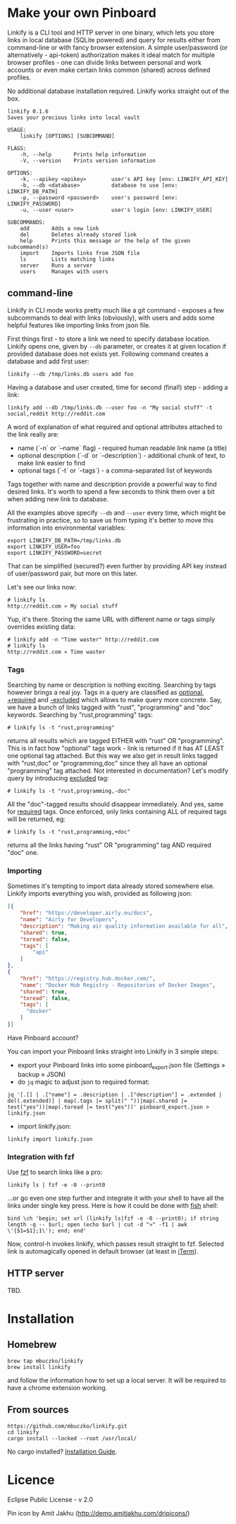 * Make your own Pinboard

Linkify is a CLI tool and HTTP server in one binary, which lets you store links in local database (SQLite powered) and query for results either from command-line or with fancy browser extension. A simple user/password (or alternatively - api-token) authorization makes it ideal match for multiple browser profiles - one can divide links between personal and work accounts or even make certain links common (shared) across defined profiles.

No additional database installation required. Linkify works straight out of the box.

#+begin_src
linkify 0.1.6
Saves your precious links into local vault

USAGE:
    linkify [OPTIONS] [SUBCOMMAND]

FLAGS:
    -h, --help       Prints help information
    -V, --version    Prints version information

OPTIONS:
    -k, --apikey <apikey>        user's API key [env: LINKIFY_API_KEY]
    -b, --db <database>          database to use [env: LINKIFY_DB_PATH]
    -p, --password <password>    user's password [env: LINKIFY_PASSWORD]
    -u, --user <user>            user's login [env: LINKIFY_USER]

SUBCOMMANDS:
    add       Adds a new link
    del       Deletes already stored link
    help      Prints this message or the help of the given subcommand(s)
    import    Imports links from JSON file
    ls        Lists matching links
    server    Runs a server
    users     Manages with users
#+end_src

** command-line

Linkify in CLI mode works pretty much like a git command - exposes a few subcommands to deal with links (obviously), with users and adds some helpful features like importing links from json file.

First things first - to store a link we need to specify database location. Linkify opens one, given by =--db= parameter, or creates it at given location if provided database does not exists yet. Following command creates a database and add first user:

#+begin_src
  linkify --db /tmp/links.db users add foo
#+end_src

Having a database and user created, time for second (final!) step - adding a link:

#+begin_src
  linkify add --db /tmp/links.db --user foo -n "My social stuff" -t social,reddit http://reddit.com
#+end_src

A word of explanation of what required and optional attributes attached to the link really are:

- name (`-n` or `--name` flag) - required human readable link name (a title)
- optional description (`-d` or `--description`) - additional chunk of text, to make link easier to find
- optional tags (`-t` or `--tags`) - a comma-separated list of keywords

Tags together with name and description provide a powerful way to find desired links. It's worth to spend a few seconds to think them over a bit when adding new link to database.

All the examples above specify =--db= and =--user= every time, which might be frustrating in practice, so to save us from typing it's better to move this information into environmental variables:

#+begin_src
  export LINKIFY_DB_PATH=/tmp/links.db
  export LINKIFY_USER=foo
  export LINKIFY_PASSWORD=secret
#+end_src

That can be simplified (secured?) even further by providing API key instead of user/password pair, but more on this later.

Let's see our links now:

#+begin_src
# linkify ls
http://reddit.com » My social stuff
#+end_src

Yup, it's there. Storing the same URL with different name or tags simply overrides existing data:

#+begin_src
# linkify add -n "Time waster" http://reddit.com
# linkify ls
http://reddit.com » Time waster
#+end_src

*** Tags

Searching by name or description is nothing exciting. Searching by tags however brings a real joy. Tags in a query are classified as _optional_, _+required_ and _-excluded_ which allows to make query more concrete. Say, we have a bunch of links tagged with "rust", "programming" and "doc" keywords. Searching by "rust,programming" tags:

#+begin_src
# linkify ls -t "rust,programming"
#+end_src

returns all results which are tagged EITHER with "rust" OR "programming". This is in fact how "optional" tags work - link is returned if it has AT LEAST one optional tag attached. But this way we also get in result links tagged with "rust,doc" or "programming,doc" since they all have an optional "programming" tag attached. Not interested in documentation? Let's modify query by introducing _excluded_ tag:

#+begin_src
# linkify ls -t "rust,programming,-doc"
#+end_src

All the "doc"-tagged results should disappear immediately. And yes, same for _required_ tags. Once enforced, only links containing ALL of required tags will be returned, eg:

#+begin_src
# linkify ls -t "rust,programming,+doc"
#+end_src

returns all the links having "rust" OR "programming" tag AND required "doc" one.

*** Importing

Sometimes it's tempting to import data already stored somewhere else. Linkify imports everything you wish, provided as following json:

#+begin_src json
[{
    "href": "https://developer.airly.eu/docs",
    "name": "Airly for Developers",
    "description": "Making air quality information available for all",
    "shared": true,
    "toread": false,
    "tags": [
        "api"
    ]
},
{
    "href": "https://registry.hub.docker.com/",
    "name": "Docker Hub Registry - Repositories of Docker Images",
    "shared": true,
    "toread": false,
    "tags": [
      "docker"
    ]
}]  
#+end_src

Have Pinboard account?

You can import your Pinboard links straight into Linkify in 3 simple steps:
- export your Pinboard links into some pinboard_export.json file (Settings » backup » JSON)
- do =jq= magic to adjust json to required format:

#+begin_src
jq '[.[] | .["name"] = .description | .["description"] = .extended | del(.extended)] | map(.tags |= split(" "))|map(.shared |= test("yes"))|map(.toread |= test("yes"))' pinboard_export.json > linkify.json
#+end_src

- import linkify.json:

#+begin_src
linkify import linkify.json
#+end_src

*** Integration with fzf

Use [[https://github.com/junegunn/fzf][fzf]] to search links like a pro:

#+begin_src
linkify ls | fzf -e -0 --print0
#+end_src

...or go even one step further and integrate it with your shell to have all the links under single key press. Here is how it could be done with [[https://fishshell.com/][fish]] shell:

#+begin_src shell
bind \ch 'begin; set url (linkify ls|fzf -e -0 --print0); if string length -q -- $url; open (echo $url | cut -d "»" -f1 | awk \'{$1=$1};1\'); end; end'
#+end_src

Now, control-h invokes linkify, which passes result straight to fzf. Selected link is automagically opened in default browser (at least in [[https://iterm2.com/][iTerm]]).

[[https://github.com/mbuczko/linkify/blob/master/linikify-cli.gif]]

** HTTP server

TBD.

* Installation
** Homebrew
#+begin_src
brew tap mbuczko/linkify
brew install linkify
#+end_src

and follow the information how to set up a local server. It will be required to have a chrome extension working.

** From sources
#+begin_src
https://github.com/mbuczko/linkify.git
cd linkify
cargo install --locked --root /usr/local/
#+end_src

No cargo installed? [[https://doc.rust-lang.org/cargo/getting-started/installation.html][Installation Guide]].

* Licence

Eclipse Public License - v 2.0

Pin icon by Amit Jakhu (http://demo.amitjakhu.com/dripicons/)
